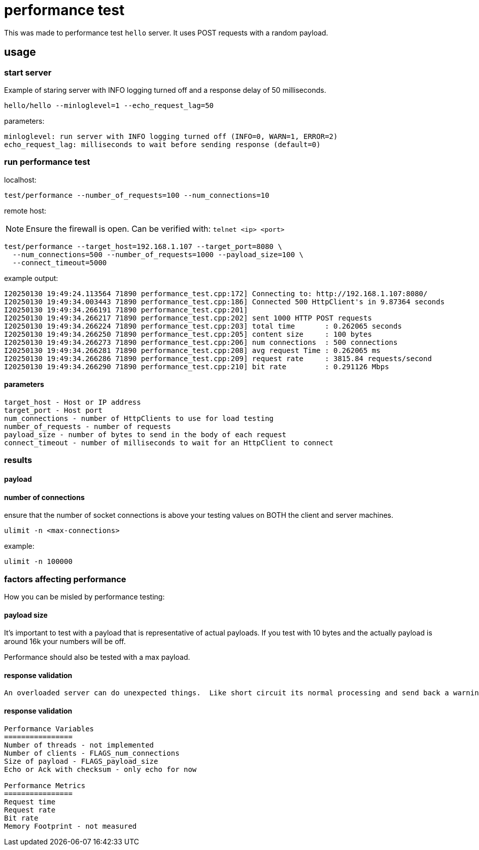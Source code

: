 = performance test

This was made to performance test `hello` server.  It uses POST requests with a random payload.     

== usage

=== start server

Example of staring server with INFO logging turned off and a response delay of 50 milliseconds.

```bash
hello/hello --minloglevel=1 --echo_request_lag=50
```

parameters:

```
minloglevel: run server with INFO logging turned off (INFO=0, WARN=1, ERROR=2)
echo_request_lag: milliseconds to wait before sending response (default=0)
```

=== run performance test

localhost:

```bash
test/performance --number_of_requests=100 --num_connections=10
```

remote host:

NOTE: Ensure the firewall is open.  Can be verified with: `telnet <ip> <port>`

```bash
test/performance --target_host=192.168.1.107 --target_port=8080 \
  --num_connections=500 --number_of_requests=1000 --payload_size=100 \
  --connect_timeout=5000
```

example output:

```
I20250130 19:49:24.113564 71890 performance_test.cpp:172] Connecting to: http://192.168.1.107:8080/
I20250130 19:49:34.003443 71890 performance_test.cpp:186] Connected 500 HttpClient's in 9.87364 seconds
I20250130 19:49:34.266191 71890 performance_test.cpp:201]
I20250130 19:49:34.266217 71890 performance_test.cpp:202] sent 1000 HTTP POST requests
I20250130 19:49:34.266224 71890 performance_test.cpp:203] total time       : 0.262065 seconds
I20250130 19:49:34.266250 71890 performance_test.cpp:205] content size     : 100 bytes
I20250130 19:49:34.266273 71890 performance_test.cpp:206] num connections  : 500 connections
I20250130 19:49:34.266281 71890 performance_test.cpp:208] avg request Time : 0.262065 ms
I20250130 19:49:34.266286 71890 performance_test.cpp:209] request rate     : 3815.84 requests/second
I20250130 19:49:34.266290 71890 performance_test.cpp:210] bit rate         : 0.291126 Mbps
```

==== parameters

```
target_host - Host or IP address
target_port - Host port
num_connections - number of HttpClients to use for load testing
number_of_requests - number of requests
payload_size - number of bytes to send in the body of each request
connect_timeout - number of milliseconds to wait for an HttpClient to connect
```

=== results



==== payload

==== number of connections

ensure that the number of socket connections is above your testing values on BOTH the client and server machines.

```
ulimit -n <max-connections>
```

example:

```
ulimit -n 100000
```


=== factors affecting performance

How you can be misled by performance testing:

==== payload size

It's important to test with a payload that is representative of actual payloads.  If you test with 10 bytes and the actually payload is around 16k your numbers will be off.

Performance should also be tested with a max payload.  

==== response validation

 An overloaded server can do unexpected things.  Like short circuit its normal processing and send back a warning message.  I forget which tool we used but I was involved in some testing where this exact thing happened and we had impossible request rate numbers.


==== response validation
----
Performance Variables
================
Number of threads - not implemented
Number of clients - FLAGS_num_connections
Size of payload - FLAGS_payload_size
Echo or Ack with checksum - only echo for now

Performance Metrics
================
Request time
Request rate
Bit rate
Memory Footprint - not measured
----